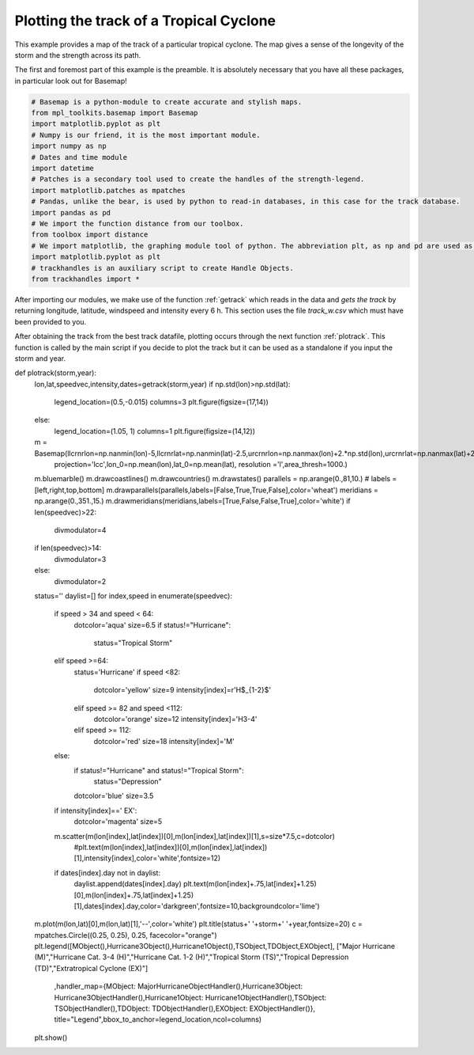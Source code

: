 .. _sphx_glr_auto_examples_plot_track.py:

Plotting the track of a Tropical Cyclone
=========================================

This example provides a map of the track of a particular tropical cyclone.
The map gives a sense of the longevity of the storm and the strength across its path.

The first and foremost part of this example is the preamble. It is absolutely necessary
that you have all these packages, in particular look out for Basemap!

.. code-block:: python

      # Basemap is a python-module to create accurate and stylish maps.
      from mpl_toolkits.basemap import Basemap
      import matplotlib.pyplot as plt
      # Numpy is our friend, it is the most important module.
      import numpy as np
      # Dates and time module
      import datetime
      # Patches is a secondary tool used to create the handles of the strength-legend.
      import matplotlib.patches as mpatches
      # Pandas, unlike the bear, is used by python to read-in databases, in this case for the track database.
      import pandas as pd
      # We import the function distance from our toolbox.
      from toolbox import distance
      # We import matplotlib, the graphing module tool of python. The abbreviation plt, as np and pd are used as conventional Python docs indicate.
      import matplotlib.pyplot as plt
      # trackhandles is an auxiliary script to create Handle Objects.
      from trackhandles import *


After importing our modules, we make use of the function :ref:`getrack` which reads in the
data and *gets the track* by returning longitude, latitude, windspeed and intensity every 6 h.
This section uses the file *track_w.csv* which must have been provided to you.

.. code-block:: python
      # Get track function of storm and year.
      def getrack(storm,year):
          # we use pandas to read in the data as a Pandas.DataFrame. As pandas-convention dictates, df =dataframe is used as variable name for the object.
          df=pd.read_csv('track_w.csv')
          # We select the storm by also indicating the year. Storm names can be repeated!
          df=df[(df['Storm Name']==storm.upper()) & (df['Year']==int(year))]
          # Pandas DataFrame use indexes, which are useful as they sort our data by date.
          df.index=df['Datetime']
          # Convert index to datetime-objects
          df.index=pd.to_datetime(df.index)
          # empty lists to be filled with values of the track.
          latitudes=[]
          longitudes=[]
          windspeeds=[]
          Intensity_label=[]
          # We iterate over the dates in the pandas dataframe index
          for date in df.index:
              # Select values for current date.
              values=df.loc[date]
              # Append-paste to lists
              latitudes.append(float(values['Latitude'][0:4]))
              longitudes.append(-float(values['Longitude'][1:5]))
              windspeeds.append(float(values['windspeed']))
              Intensity_label.append(values['Intensity'])
          # Return track records.
          return longitudes,latitudes,windspeeds,Intensity_label,df.index




After obtaining the track from the best track datafile, plotting occurs through
the next function :ref:`plotrack`. This function is called by the main script if you decide to plot the track but it can
be used as a standalone if you input the storm and year.



.. code-block:: python
def plotrack(storm,year):
    lon,lat,speedvec,intensity,dates=getrack(storm,year)
    if np.std(lon)>np.std(lat):
        legend_location=(0.5,-0.015)
        columns=3
        plt.figure(figsize=(17,14))
    else:
        legend_location=(1.05, 1)
        columns=1
        plt.figure(figsize=(14,12))
    m = Basemap(llcrnrlon=np.nanmin(lon)-5,llcrnrlat=np.nanmin(lat)-2.5,urcrnrlon=np.nanmax(lon)+2.*np.std(lon),urcrnrlat=np.nanmax(lat)+2.5,
                projection='lcc',lon_0=np.mean(lon),lat_0=np.mean(lat),
                resolution ='l',area_thresh=1000.)
    m.bluemarble()
    m.drawcoastlines()
    m.drawcountries()
    m.drawstates()
    parallels = np.arange(0.,81,10.)
    # labels = [left,right,top,bottom]
    m.drawparallels(parallels,labels=[False,True,True,False],color='wheat')
    meridians = np.arange(0.,351.,15.)
    m.drawmeridians(meridians,labels=[True,False,False,True],color='white')
    if len(speedvec)>22:
        divmodulator=4
    if len(speedvec)>14:
        divmodulator=3
    else:
        divmodulator=2
    status=''
    daylist=[]
    for index,speed in enumerate(speedvec):
        if speed > 34 and speed < 64:
            dotcolor='aqua'
            size=6.5
            if status!="Hurricane":
                status="Tropical Storm"
        elif speed >=64:
            status='Hurricane'
            if speed <82:
                dotcolor='yellow'
                size=9
                intensity[index]=r'H$_{1-2}$'

            elif speed >= 82 and speed <112:
                dotcolor='orange'
                size=12
                intensity[index]='H3-4'
            elif speed >= 112:
                dotcolor='red'
                size=18
                intensity[index]='M'
        else:
            if status!="Hurricane" and status!="Tropical Storm":
                status="Depression"
            dotcolor='blue'
            size=3.5
        if intensity[index]==' EX':
            dotcolor='magenta'
            size=5
        m.scatter(m(lon[index],lat[index])[0],m(lon[index],lat[index])[1],s=size*7.5,c=dotcolor)
            #plt.text(m(lon[index],lat[index])[0],m(lon[index],lat[index])[1],intensity[index],color='white',fontsize=12)
        if dates[index].day not in daylist:
            daylist.append(dates[index].day)
            plt.text(m(lon[index]+.75,lat[index]+1.25)[0],m(lon[index]+.75,lat[index]+1.25)[1],dates[index].day,color='darkgreen',fontsize=10,backgroundcolor='lime')
    m.plot(m(lon,lat)[0],m(lon,lat)[1],'--',color='white')
    plt.title(status+' '+storm+' '+year,fontsize=20)
    c = mpatches.Circle((0.25, 0.25), 0.25, facecolor="orange")
    plt.legend([MObject(),Hurricane3Object(),Hurricane1Object(),TSObject,TDObject,EXObject], ["Major Hurricane (M)","Hurricane Cat. 3-4 (H)","Hurricane Cat. 1-2 (H)","Tropical Storm (TS)","Tropical Depression (TD)","Extratropical Cyclone (EX)"]
        ,handler_map={MObject: MajorHurricaneObjectHandler(),Hurricane3Object: Hurricane3ObjectHandler(),Hurricane1Object: Hurricane1ObjectHandler(),TSObject: TSObjectHandler(),TDObject: TDObjectHandler(),EXObject: EXObjectHandler()},
        title="Legend",bbox_to_anchor=legend_location,ncol=columns)
    plt.show()
